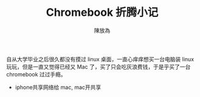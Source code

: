 #+TITLE: Chromebook 折腾小记
#+AUTHOR: 陳放為


自从大学毕业之后很久都没有摸过 linux 桌面，一直心痒痒想买一台电脑装 linux 玩玩，但是一直又觉得已经又 Mac 了，买了只会吃灰浪费钱，于是乎买了一台 chromebook 过过手瘾。

[[./Chromebook-toss/WechatIMG190.jpeg]]

[[./Chromebook-toss/WechatIMG191.jpeg]]


- iphone共享网络给 mac, mac开共享
